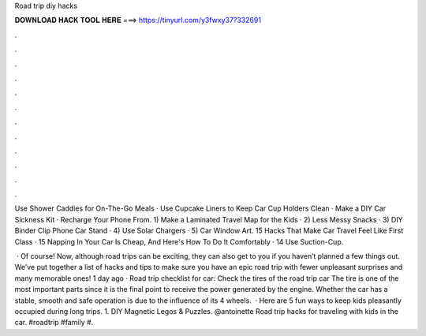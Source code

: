 Road trip diy hacks



𝐃𝐎𝐖𝐍𝐋𝐎𝐀𝐃 𝐇𝐀𝐂𝐊 𝐓𝐎𝐎𝐋 𝐇𝐄𝐑𝐄 ===> https://tinyurl.com/y3fwxy37?332691



.



.



.



.



.



.



.



.



.



.



.



.

Use Shower Caddies for On-The-Go Meals · Use Cupcake Liners to Keep Car Cup Holders Clean · Make a DIY Car Sickness Kit · Recharge Your Phone From. 1) Make a Laminated Travel Map for the Kids · 2) Less Messy Snacks · 3) DIY Binder Clip Phone Car Stand · 4) Use Solar Chargers · 5) Car Window Art. 15 Hacks That Make Car Travel Feel Like First Class · 15 Napping In Your Car Is Cheap, And Here's How To Do It Comfortably · 14 Use Suction-Cup.

 · Of course! Now, although road trips can be exciting, they can also get to you if you haven’t planned a few things out. We’ve put together a list of hacks and tips to make sure you have an epic road trip with fewer unpleasant surprises and many memorable ones! 1 day ago · Road trip checklist for car: Check the tires of the road trip car The tire is one of the most important parts since it is the final point to receive the power generated by the engine. Whether the car has a stable, smooth and safe operation is due to the influence of its 4 wheels.  · Here are 5 fun ways to keep kids pleasantly occupied during long trips. 1. DIY Magnetic Legos & Puzzles. @antoinette Road trip hacks for traveling with kids in the car. #roadtrip #family #.
